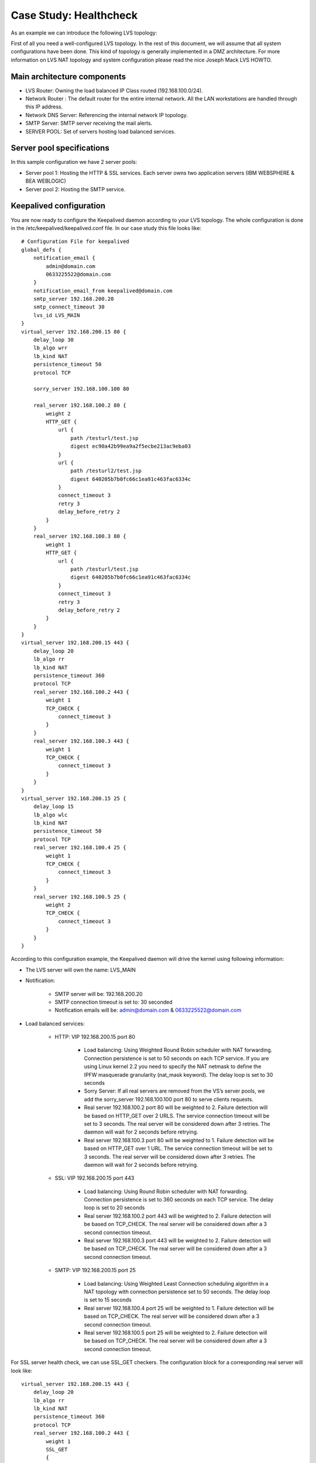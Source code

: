 #######################
Case Study: Healthcheck
#######################

As an example we can introduce the following LVS topology:

First of all you need a well-configured LVS topology. In the rest of this document, we will assume that all system configurations have been done. This kind of topology is generally implemented in a DMZ architecture. For more information on LVS NAT topology and system configuration please read the nice Joseph Mack LVS HOWTO.

Main architecture components
****************************

* LVS Router: Owning the load balanced IP Class routed (192.168.100.0/24).
* Network Router : The default router for the entire internal network. All the LAN workstations are handled through this IP address.
* Network DNS Server: Referencing the internal network IP topology.
* SMTP Server: SMTP server receiving the mail alerts.
* SERVER POOL: Set of servers hosting load balanced services.

Server pool specifications
**************************

In this sample configuration we have 2 server pools:

* Server pool 1: Hosting the HTTP & SSL services. Each server owns two application servers (IBM WEBSPHERE & BEA WEBLOGIC)
* Server pool 2: Hosting the SMTP service.

Keepalived configuration
************************

You are now ready to configure the Keepalived daemon according to your LVS topology. The whole configuration is done in the /etc/keepalived/keepalived.conf file. In our case study this file looks like::

    # Configuration File for keepalived
    global_defs {
        notification_email {
            admin@domain.com
            0633225522@domain.com
        }
        notification_email_from keepalived@domain.com
        smtp_server 192.168.200.20
        smtp_connect_timeout 30
        lvs_id LVS_MAIN
    }
    virtual_server 192.168.200.15 80 {
        delay_loop 30
        lb_algo wrr
        lb_kind NAT
        persistence_timeout 50
        protocol TCP

        sorry_server 192.168.100.100 80

        real_server 192.168.100.2 80 {
            weight 2
            HTTP_GET {
                url {
                    path /testurl/test.jsp
                    digest ec90a42b99ea9a2f5ecbe213ac9eba03
                }
                url {
                    path /testurl2/test.jsp
                    digest 640205b7b0fc66c1ea91c463fac6334c
                }
                connect_timeout 3
                retry 3
                delay_before_retry 2
            }
        }
        real_server 192.168.100.3 80 {
            weight 1
            HTTP_GET {
                url {
                    path /testurl/test.jsp
                    digest 640205b7b0fc66c1ea91c463fac6334c
                }
                connect_timeout 3
                retry 3
                delay_before_retry 2
            }
        }
    }
    virtual_server 192.168.200.15 443 {
        delay_loop 20
        lb_algo rr
        lb_kind NAT
        persistence_timeout 360
        protocol TCP
        real_server 192.168.100.2 443 {
            weight 1
            TCP_CHECK {
                connect_timeout 3
            }
        }
        real_server 192.168.100.3 443 {
            weight 1
            TCP_CHECK {
                connect_timeout 3
            }
        }
    }
    virtual_server 192.168.200.15 25 {
        delay_loop 15
        lb_algo wlc
        lb_kind NAT
        persistence_timeout 50
        protocol TCP
        real_server 192.168.100.4 25 {
            weight 1
            TCP_CHECK {
                connect_timeout 3
            }
        }
        real_server 192.168.100.5 25 {
            weight 2
            TCP_CHECK {
                connect_timeout 3
            }
        }
    }

According to this configuration example, the Keepalived daemon will drive the kernel using following information:

* The LVS server will own the name: LVS_MAIN
* Notification:

    * SMTP server will be: 192.168.200.20
    * SMTP connection timeout is set to: 30 seconded
    * Notification emails will be: admin@domain.com & 0633225522@domain.com

* Load balanced services:

    * HTTP: VIP 192.168.200.15 port 80

        * Load balancing: Using Weighted Round Robin scheduler with NAT forwarding. Connection persistence is set to 50 seconds on each TCP service. If you are using Linux kernel 2.2 you need to specify the NAT netmask to define the IPFW masquerade granularity (nat_mask keyword). The delay loop is set to 30 seconds
        * Sorry Server: If all real servers are removed from the VS’s server pools, we add the sorry_server 192.168.100.100 port 80 to serve clients requests.
        * Real server 192.168.100.2 port 80 will be weighted to 2. Failure detection will be based on HTTP_GET over 2 URLS. The service connection timeout will be set to 3 seconds. The real server will be considered down after 3 retries. The daemon will wait for 2 seconds before retrying.
        * Real server 192.168.100.3 port 80 will be weighted to 1. Failure detection will be based on HTTP_GET over 1 URL. The service connection timeout will be set to 3 seconds. The real server will be considered down after 3 retries. The daemon will wait for 2 seconds before retrying.

    * SSL: VIP 192.168.200.15 port 443

        * Load balancing: Using Round Robin scheduler with NAT forwarding.  Connection persistence is set to 360 seconds on each TCP service.  The delay loop is set to 20 seconds
        * Real server 192.168.100.2 port 443 will be weighted to 2. Failure detection will be based on TCP_CHECK. The real server will be considered down after a 3 second connection timeout.
        * Real server 192.168.100.3 port 443 will be weighted to 2. Failure detection will be based on TCP_CHECK. The real server will be considered down after a 3 second connection timeout.

    * SMTP: VIP 192.168.200.15 port 25

        * Load balancing: Using Weighted Least Connection scheduling algorithm in a NAT topology with connection persistence set to 50 seconds. The delay loop is set to 15 seconds
        * Real server 192.168.100.4 port 25 will be weighted to 1. Failure detection will be based on TCP_CHECK. The real server will be considered down after a 3 second connection timeout.
        * Real server 192.168.100.5 port 25 will be weighted to 2. Failure detection will be based on TCP_CHECK. The real server will be considered down after a 3 second connection timeout.

For SSL server health check, we can use SSL_GET checkers. The configuration block for a corresponding real server will look like::

    virtual_server 192.168.200.15 443 {
        delay_loop 20
        lb_algo rr
        lb_kind NAT
        persistence_timeout 360
        protocol TCP
        real_server 192.168.100.2 443 {
            weight 1
            SSL_GET
            {
                url {
                    path /testurl/test.jsp
                    digest ec90a42b99ea9a2f5ecbe213ac9eba03
                }
                url {
                    path /testurl2/test.jsp
                    digest 640205b7b0fc66c1ea91c463fac6334c
                }
                connect_timeout 3
                retry 3
                delay_before_retry 2
            }
        }
        real_server 192.168.100.3 443 {
            weight 1
            SSL_GET
            {
                url {
                    path /testurl/test.jsp
                    digest 640205b7b0fc66c1ea91c463fac6334c
                }
                connect_timeout 3
                retry 3
                delay_before_retry 2
            }
        }
    }

To generate a sum over an URL simply proceed as follows::

    [root@lvs /root]# genhash –s 192.168.100.2 –p 80 –u /testurl/test.jsp
    --------------------------[ HTTP Header Buffer ]--------------------------
    0000 48 54 54 50 2f 31 2e 31 - 20 34 30 31 20 55 6e 61 HTTP/1.1 401 Una
    0010 75 74 68 6f 72 69 7a 65 - 64 0d 0a 44 61 74 65 3a uthorized..Date:
    0020 20 4d 6f 6e 2c 20 32 33 - 20 41 70 72 20 32 30 30 Mon, 23 Apr 200
    0030 31 20 31 35 3a 34 31 3a - 35 34 20 47 4d 54 0d 0a 1 15:41:54 GMT..
    0040 41 6c 6c 6f 77 3a 20 47 - 45 54 2c 20 48 45 41 44 Allow: GET, HEAD
    0050 0d 0a 53 65 72 76 65 72 - 3a 20 4f 72 61 63 6c 65 ..Server: Oracle
    0060 5f 57 65 62 5f 4c 69 73 - 74 65 6e 65 72 2f 34 2e _Web_Listener/4.
    0070 30 2e 38 2e 31 2e 30 45 - 6e 74 65 72 70 72 69 73 0.8.1.0Enterpris
    0080 65 45 64 69 74 69 6f 6e - 0d 0a 43 6f 6e 74 65 6e eEdition..Conten
    0090 74 2d 54 79 70 65 3a 20 - 74 65 78 74 2f 68 74 6d t-Type: text/htm
    00a0 6c 0d 0a 43 6f 6e 74 65 - 6e 74 2d 4c 65 6e 67 74 l..Content-Lengt
    00b0 68 3a 20 31 36 34 0d 0a - 57 57 57 2d 41 75 74 68 h: 164..WWW-Auth
    00c0 65 6e 74 69 63 61 74 65 - 3a 20 42 61 73 69 63 20 enticate: Basic
    00d0 72 65 61 6c 6d 3d 22 41 - 43 43 45 53 20 20 20 20 realm="ACCES
    00e0 22 0d 0a 43 61 63 68 65 - 2d 43 6f 6e 74 72 6f 6c "..Cache-Control
    00f0 3a 20 70 75 62 6c 69 63 - 0d 0a 0d 0a : public....
    ------------------------------[ HTML Buffer ]-----------------------------
    0000 3c 48 54 4d 4c 3e 3c 48 - 45 41 44 3e 3c 54 49 54 <HTML><HEAD><TIT
    0010 4c 45 3e 55 6e 61 75 74 - 68 6f 72 69 7a 65 64 3c LE>Unauthorized<
    0020 2f 54 49 54 4c 45 3e 3c - 2f 48 45 41 44 3e 0d 0a /TITLE></HEAD>..
    0030 3c 42 4f 44 59 3e 54 68 - 69 73 20 64 6f 63 75 6d <BODY>This docum
    0040 65 6e 74 20 69 73 20 70 - 72 6f 74 65 63 74 65 64 ent is protected
    0050 2e 20 20 59 6f 75 20 6d - 75 73 74 20 73 65 6e 64 . You must send
    0060 0d 0a 74 68 65 20 70 72 - 6f 70 65 72 20 61 75 74 ..the proper aut
    0070 68 6f 72 69 7a 61 74 69 - 6f 6e 20 69 6e 66 6f 72 horization infor
    0080 6d 61 74 69 6f 6e 20 74 - 6f 20 61 63 63 65 73 73 mation to access
    0090 20 69 74 2e 3c 2f 42 4f - 44 59 3e 3c 2f 48 54 4d it.</BODY></HTM
    00a0 4c 3e 0d 0a - L>..
    -----------------------[ HTML MD5 final resulting ]-----------------------
    MD5 Digest : ec90a42b99ea9a2f5ecbe213ac9eba03

The only thing to do is to copy the generated MD5 Digest value generated and paste it into your Keepalived configuration file as a digest value keyword.


